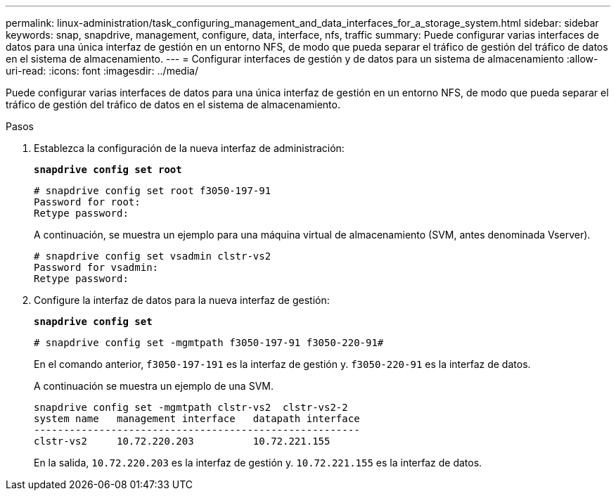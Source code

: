 ---
permalink: linux-administration/task_configuring_management_and_data_interfaces_for_a_storage_system.html 
sidebar: sidebar 
keywords: snap, snapdrive, management, configure, data, interface, nfs, traffic 
summary: Puede configurar varias interfaces de datos para una única interfaz de gestión en un entorno NFS, de modo que pueda separar el tráfico de gestión del tráfico de datos en el sistema de almacenamiento. 
---
= Configurar interfaces de gestión y de datos para un sistema de almacenamiento
:allow-uri-read: 
:icons: font
:imagesdir: ../media/


[role="lead"]
Puede configurar varias interfaces de datos para una única interfaz de gestión en un entorno NFS, de modo que pueda separar el tráfico de gestión del tráfico de datos en el sistema de almacenamiento.

.Pasos
. Establezca la configuración de la nueva interfaz de administración:
+
`*snapdrive config set root*`

+
[listing]
----
# snapdrive config set root f3050-197-91
Password for root:
Retype password:
----
+
A continuación, se muestra un ejemplo para una máquina virtual de almacenamiento (SVM, antes denominada Vserver).

+
[listing]
----
# snapdrive config set vsadmin clstr-vs2
Password for vsadmin:
Retype password:
----
. Configure la interfaz de datos para la nueva interfaz de gestión:
+
`*snapdrive config set*`

+
[listing]
----
# snapdrive config set -mgmtpath f3050-197-91 f3050-220-91#
----
+
En el comando anterior, `f3050-197-191` es la interfaz de gestión y. `f3050-220-91` es la interfaz de datos.

+
A continuación se muestra un ejemplo de una SVM.

+
[listing]
----
snapdrive config set -mgmtpath clstr-vs2  clstr-vs2-2
system name   management interface   datapath interface
-------------------------------------------------------
clstr-vs2     10.72.220.203          10.72.221.155
----
+
En la salida, `10.72.220.203` es la interfaz de gestión y. `10.72.221.155` es la interfaz de datos.


